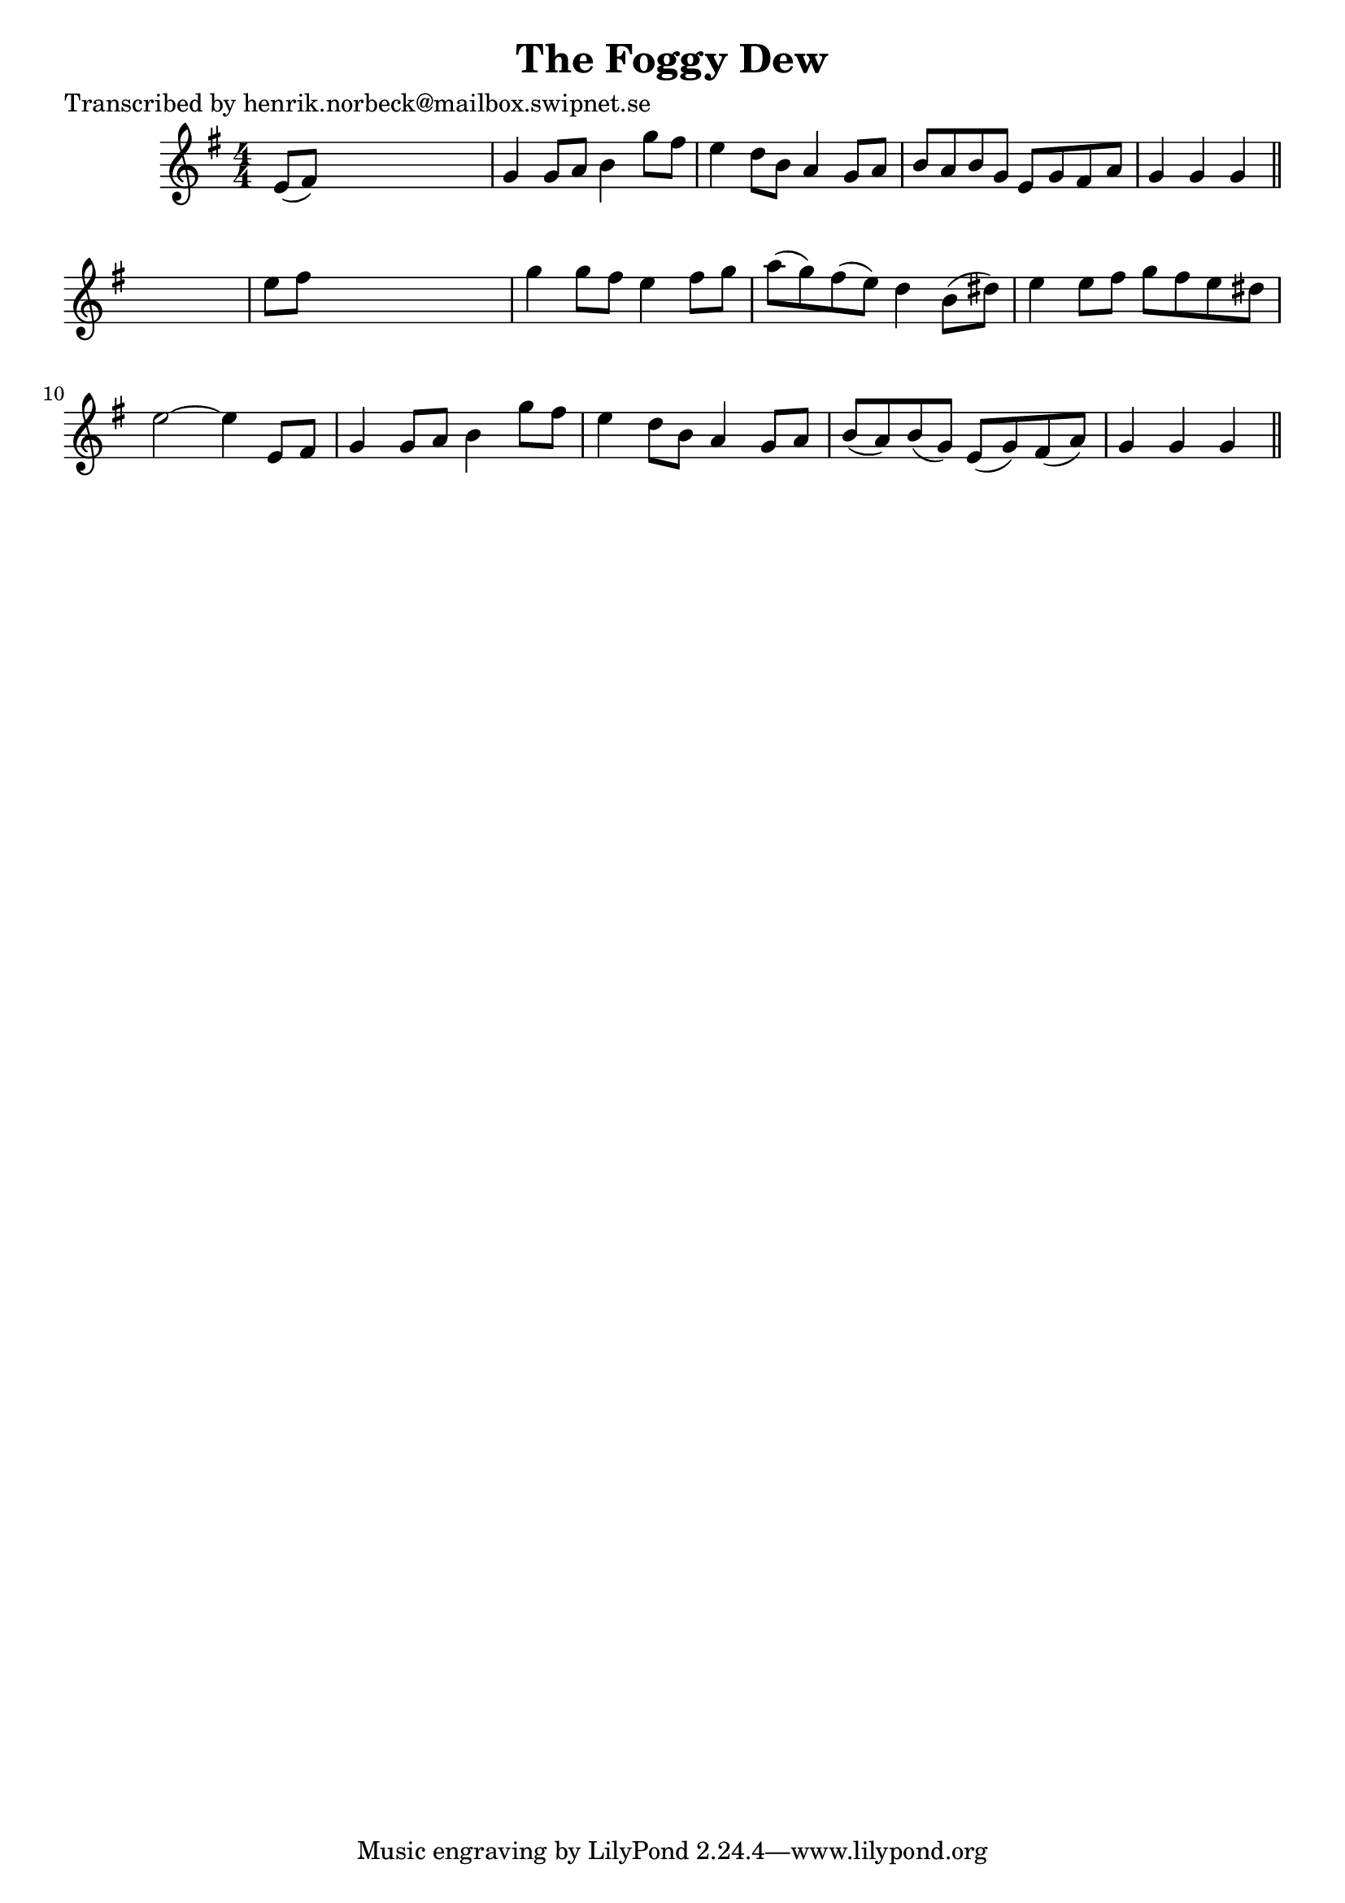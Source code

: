 
\version "2.16.2"
% automatically converted by musicxml2ly from xml/0186_hn.xml

%% additional definitions required by the score:
\language "english"


\header {
    poet = "Transcribed by henrik.norbeck@mailbox.swipnet.se"
    encoder = "abc2xml version 63"
    encodingdate = "2015-01-25"
    title = "The Foggy Dew"
    }

\layout {
    \context { \Score
        autoBeaming = ##f
        }
    }
PartPOneVoiceOne =  \relative e' {
    \key g \major \numericTimeSignature\time 4/4 e8 ( [ fs8 ) ] s2. | % 2
    g4 g8 [ a8 ] b4 g'8 [ fs8 ] | % 3
    e4 d8 [ b8 ] a4 g8 [ a8 ] | % 4
    b8 [ a8 b8 g8 ] e8 [ g8 fs8 a8 ] | % 5
    g4 g4 g4 \bar "||"
    s4 | % 6
    e'8 [ fs8 ] s2. | % 7
    g4 g8 [ fs8 ] e4 fs8 [ g8 ] | % 8
    a8 ( [ g8 ) fs8 ( e8 ) ] d4 b8 ( [ ds8 ) ] | % 9
    e4 e8 [ fs8 ] g8 [ fs8 e8 ds8 ] | \barNumberCheck #10
    e2 ~ e4 e,8 [ fs8 ] | % 11
    g4 g8 [ a8 ] b4 g'8 [ fs8 ] | % 12
    e4 d8 [ b8 ] a4 g8 [ a8 ] | % 13
    b8 ( [ a8 ) b8 ( g8 ) ] e8 ( [ g8 ) fs8 ( a8 ) ] | % 14
    g4 g4 g4 \bar "||"
    }


% The score definition
\score {
    <<
        \new Staff <<
            \context Staff << 
                \context Voice = "PartPOneVoiceOne" { \PartPOneVoiceOne }
                >>
            >>
        
        >>
    \layout {}
    % To create MIDI output, uncomment the following line:
    %  \midi {}
    }

